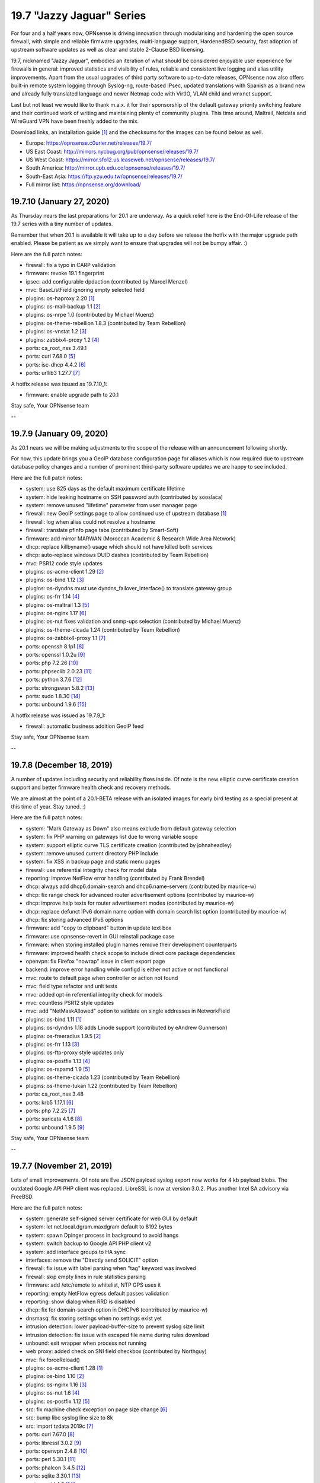 ===========================================================================================
19.7  "Jazzy Jaguar" Series
===========================================================================================



For four and a half years now, OPNsense is driving innovation through
modularising and hardening the open source firewall, with simple
and reliable firmware upgrades, multi-language support, HardenedBSD
security, fast adoption of upstream software updates as well as clear
and stable 2-Clause BSD licensing.

19.7, nicknamed "Jazzy Jaguar", embodies an iteration of what should be
considered enjoyable user experience for firewalls in general: improved
statistics and visibility of rules, reliable and consistent live logging
and alias utility improvements.  Apart from the usual upgrades of third
party software to up-to-date releases, OPNsense now also offers built-in
remote system logging through Syslog-ng, route-based IPsec, updated
translations with Spanish as a brand new and already fully translated
language and newer Netmap code with VirtIO, VLAN child and vmxnet support.

Last but not least we would like to thank m.a.x. it for their sponsorship
of the default gateway priority switching feature and their continued work
of writing and maintaining plenty of community plugins.  This time around,
Maltrail, Netdata and WireGuard VPN have been freshly added to the mix.

Download links, an installation guide `[1] <https://docs.opnsense.org/manual/install.html>`__  and the checksums for the images
can be found below as well.

* Europe: https://opnsense.c0urier.net/releases/19.7/
* US East Coast: http://mirrors.nycbug.org/pub/opnsense/releases/19.7/
* US West Coast: https://mirror.sfo12.us.leaseweb.net/opnsense/releases/19.7/
* South America: http://mirror.upb.edu.co/opnsense/releases/19.7/
* South-East Asia: https://ftp.yzu.edu.tw/opnsense/releases/19.7/
* Full mirror list: https://opnsense.org/download/


--------------------------------------------------------------------------
19.7.10 (January 27, 2020)
--------------------------------------------------------------------------


As Thursday nears the last preparations for 20.1 are underway.  As a quick
relief here is the End-Of-Life release of the 19.7 series with a tiny number
of updates.

Remember that when 20.1 is available it will take up to a day before we
release the hotfix with the major upgrade path enabled.  Please be patient
as we simply want to ensure that upgrades will not be bumpy affair.  :)

Here are the full patch notes:

* firewall: fix a typo in CARP validation
* firmware: revoke 19.1 fingerprint
* ipsec: add configurable dpdaction (contributed by  Marcel Menzel)
* mvc: BaseListField ignoring empty selected field
* plugins: os-haproxy 2.20 `[1] <https://github.com/opnsense/plugins/pull/1646>`__ 
* plugins: os-mail-backup 1.1 `[2] <https://github.com/opnsense/plugins/pull/1671>`__ 
* plugins: os-nrpe 1.0 (contributed by Michael Muenz)
* plugins: os-theme-rebellion 1.8.3 (contributed by Team Rebellion)
* plugins: os-vnstat 1.2 `[3] <https://github.com/opnsense/plugins/blob/master/net/vnstat/pkg-descr>`__ 
* plugins: zabbix4-proxy 1.2 `[4] <https://github.com/opnsense/plugins/blob/master/net-mgmt/zabbix4-proxy/pkg-descr>`__ 
* ports: ca_root_nss 3.49.1
* ports: curl 7.68.0 `[5] <https://curl.haxx.se/changes.html>`__ 
* ports: isc-dhcp 4.4.2 `[6] <https://downloads.isc.org/isc/dhcp/4.4.2/dhcp-4.4.2-RELNOTES>`__ 
* ports: urllib3 1.27.7 `[7] <https://github.com/urllib3/urllib3/blob/master/CHANGES.rst#1257-2019-11-11>`__ 

A hotfix release was issued as 19.7.10_1:

* firmware: enable upgrade path to 20.1


Stay safe,
Your OPNsense team

--

--------------------------------------------------------------------------
19.7.9 (January 09, 2020)
--------------------------------------------------------------------------


As 20.1 nears we will be making adjustments to the scope of the release
with an announcement following shortly.

For now, this update brings you a GeoIP database configuration page for
aliases which is now required due to upstream database policy changes and
a number of prominent third-party software updates we are happy to see
included.

Here are the full patch notes:

* system: use 825 days as the default maximum certificate lifetime
* system: hide leaking hostname on SSH password auth (contributed by sooslaca)
* system: remove unused "lifetime" parameter from user manager page
* firewall: new GeoIP settings page to allow continued use of upstream database `[1] <https://docs.opnsense.org/manual/how-tos/maxmind_geo_ip.html>`__ 
* firewall: log when alias could not resolve a hostname
* firewall: translate pfInfo page tabs (contributed by Smart-Soft)
* firmware: add mirror MARWAN (Moroccan Academic & Research Wide Area Network)
* dhcp: replace killbyname() usage which should not have killed both services
* dhcp: auto-replace windows DUID dashes (contributed by Team Rebellion)
* mvc: PSR12 code style updates
* plugins: os-acme-client 1.29 `[2] <https://github.com/opnsense/plugins/pull/1638>`__ 
* plugins: os-bind 1.12 `[3] <https://github.com/opnsense/plugins/blob/master/dns/bind/pkg-descr>`__ 
* plugins: os-dyndns must use dyndns_failover_interface() to translate gateway group
* plugins: os-frr 1.14 `[4] <https://github.com/opnsense/plugins/blob/master/net/frr/pkg-descr>`__ 
* plugins: os-maltrail 1.3 `[5] <https://github.com/opnsense/plugins/blob/master/security/maltrail/pkg-descr>`__ 
* plugins: os-nginx 1.17 `[6] <https://github.com/opnsense/plugins/blob/master/www/nginx/pkg-descr>`__ 
* plugins: os-nut fixes validation and snmp-ups selection (contributed by Michael Muenz)
* plugins: os-theme-cicada 1.24 (contributed by Team Rebellion)
* plugins: os-zabbix4-proxy 1.1 `[7] <https://github.com/opnsense/plugins/blob/master/net-mgmt/zabbix4-proxy/pkg-descr>`__ 
* ports: openssh 8.1p1 `[8] <https://www.openssh.com/txt/release-8.1>`__ 
* ports: openssl 1.0.2u `[9] <https://www.openssl.org/news/openssl-1.0.2-notes.html>`__ 
* ports: php 7.2.26 `[10] <https://www.php.net/ChangeLog-7.php#7.2.26>`__ 
* ports: phpseclib 2.0.23 `[11] <https://github.com/phpseclib/phpseclib/releases/tag/2.0.23>`__ 
* ports: python 3.7.6 `[12] <https://www.python.org/downloads/release/python-376/>`__ 
* ports: strongswan 5.8.2 `[13] <https://wiki.strongswan.org/versions/75>`__ 
* ports: sudo 1.8.30 `[14] <https://www.sudo.ws/stable.html#1.8.30>`__ 
* ports: unbound 1.9.6 `[15] <https://nlnetlabs.nl/projects/unbound/download/>`__ 

A hotfix release was issued as 19.7.9_1:

* firewall: automatic business addition GeoIP feed


Stay safe,
Your OPNsense team

--

--------------------------------------------------------------------------
19.7.8 (December 18, 2019)
--------------------------------------------------------------------------


A number of updates including security and reliability fixes inside.  Of
note is the new elliptic curve certificate creation support and better
firmware health check and recovery methods.

We are almost at the point of a 20.1-BETA release with an isolated images
for early bird testing as a special present at this time of year.  Stay
tuned.  :)

Here are the full patch notes:

* system: "Mark Gateway as Down" also means exclude from default gateway selection
* system: fix PHP warning on gateways list due to wrong variable scope
* system: support elliptic curve TLS certificate creation (contributed by johnaheadley)
* system: remove unused current directory PHP include
* system: fix XSS in backup page and static menu pages
* firewall: use referential integrity check for model data
* reporting: improve NetFlow error handling (contributed by Frank Brendel)
* dhcp: always add dhcp6.domain-search and dhcp6.name-servers (contributed by maurice-w)
* dhcp: fix range check for advanced router advertisement options (contributed by maurice-w)
* dhcp: improve help texts for router advertisement modes (contributed by maurice-w)
* dhcp: replace defunct IPv6 domain name option with domain search list option (contributed by maurice-w)
* dhcp: fix storing advanced IPv6 options
* firmware: add "copy to clipboard" button in update text box
* firmware: use opnsense-revert in GUI reinstall package case
* firmware: when storing installed plugin names remove their development counterparts
* firmware: improved health check scope to include direct core package dependencies
* openvpn: fix Firefox "nowrap" issue in client export page
* backend: improve error handling while configd is either not active or not functional
* mvc: route to default page when controller or action not found
* mvc: field type refactor and unit tests
* mvc: added opt-in referential integrity check for models
* mvc: countless PSR12 style updates
* mvc: add "NetMaskAllowed" option to validate on single addresses in NetworkField
* plugins: os-bind 1.11 `[1] <https://github.com/opnsense/plugins/blob/master/dns/bind/pkg-descr>`__ 
* plugins: os-dyndns 1.18 adds Linode support (contributed by eAndrew Gunnerson)
* plugins: os-freeradius 1.9.5 `[2] <https://github.com/opnsense/plugins/blob/master/net/freeradius/pkg-descr>`__ 
* plugins: os-frr 1.13 `[3] <https://github.com/opnsense/plugins/blob/master/net/frr/pkg-descr>`__ 
* plugins: os-ftp-proxy style updates only
* plugins: os-postfix 1.13 `[4] <https://github.com/opnsense/plugins/blob/master/mail/postfix/pkg-descr>`__ 
* plugins: os-rspamd 1.9 `[5] <https://github.com/opnsense/plugins/blob/master/mail/rspamd/pkg-descr>`__ 
* plugins: os-theme-cicada 1.23 (contributed by Team Rebellion)
* plugins: os-theme-tukan 1.22 (contributed by Team Rebellion)
* ports: ca_root_nss 3.48
* ports: krb5 1.17.1 `[6] <https://web.mit.edu/kerberos/krb5-1.17/>`__ 
* ports: php 7.2.25 `[7] <https://www.php.net/ChangeLog-7.php#7.2.25>`__ 
* ports: suricata 4.1.6 `[8] <https://suricata-ids.org/2019/12/13/suricata-4-1-6-released/>`__ 
* ports: unbound 1.9.5 `[9] <https://nlnetlabs.nl/projects/unbound/download/>`__ 


Stay safe,
Your OPNsense team

--

--------------------------------------------------------------------------
19.7.7 (November 21, 2019)
--------------------------------------------------------------------------


Lots of small improvements.  Of note are Eve JSON payload syslog export
now works for 4 kb payload blobs.  The outdated Google API PHP client
was replaced.  LibreSSL is now at version 3.0.2.  Plus another Intel SA
advisory via FreeBSD.

Here are the full patch notes:

* system: generate self-signed server certificate for web GUI by default
* system: let net.local.dgram.maxdgram default to 8192 bytes
* system: spawn Dpinger process in background to avoid hangs
* system: switch backup to Google API PHP client v2
* system: add interface groups to HA sync
* interfaces: remove the "Directly send SOLICIT" option
* firewall: fix issue with label parsing when "tag" keyword was involved
* firewall: skip empty lines in rule statistics parsing
* firmware: add /etc/remote to whitelist, NTP GPS uses it
* reporting: empty NetFlow egress default passes validation
* reporting: show dialog when RRD is disabled
* dhcp: fix for domain-search option in DHCPv6 (contributed by maurice-w)
* dnsmasq: fix storing settings when no settings exist yet
* intrusion detection: lower payload-buffer-size to prevent syslog size limit
* intrusion detection: fix issue with escaped file name during rules download
* unbound: exit wrapper when process not running
* web proxy: added check on SNI field checkbox (contributed by Northguy)
* mvc: fix forceReload()
* plugins: os-acme-client 1.28 `[1] <https://github.com/opnsense/plugins/pull/1565>`__ 
* plugins: os-bind 1.10 `[2] <https://github.com/opnsense/plugins/blob/master/dns/bind/pkg-descr>`__ 
* plugins: os-nginx 1.16 `[3] <https://github.com/opnsense/plugins/blob/master/www/nginx/pkg-descr>`__ 
* plugins: os-nut 1.6 `[4] <https://github.com/opnsense/plugins/blob/master/sysutils/nut/pkg-descr>`__ 
* plugins: os-postfix 1.12 `[5] <https://github.com/opnsense/plugins/blob/master/mail/postfix/pkg-descr>`__ 
* src: fix machine check exception on page size change `[6] <https://www.freebsd.org/security/advisories/FreeBSD-SA-19:25.mcepsc.asc>`__ 
* src: bump libc syslog line size to 8k
* src: import tzdata 2019c `[7] <https://www.freebsd.org/security/advisories/FreeBSD-EN-19:18.tzdata.asc>`__ 
* ports: curl 7.67.0 `[8] <https://curl.haxx.se/changes.html>`__ 
* ports: libressl 3.0.2 `[9] <https://ftp.openbsd.org/pub/OpenBSD/LibreSSL/libressl-3.0.2-relnotes.txt>`__ 
* ports: openvpn 2.4.8 `[10] <https://github.com/OpenVPN/openvpn/blob/release/2.4/Changes.rst#version-248>`__ 
* ports: perl 5.30.1 `[11] <https://metacpan.org/pod/release/SHAY/perl-5.30.1/pod/perldelta.pod>`__ 
* ports: phalcon 3.4.5 `[12] <https://github.com/phalcon/cphalcon/releases/tag/v3.4.5>`__ 
* ports: sqlite 3.30.1 `[13] <https://sqlite.org/releaselog/3_30_1.html>`__ 
* ports: squid 4.9 `[14] <https://github.com/squid-cache/squid/blob/master/ChangeLog>`__ 
* ports: syslog-ng 3.24.1 `[15] <https://github.com/syslog-ng/syslog-ng/releases/tag/syslog-ng-3.24.1>`__ 


Stay safe,
Your OPNsense team

--

--------------------------------------------------------------------------
19.7.6 (November 01, 2019)
--------------------------------------------------------------------------


As we are experiencing the Suricata community first hand in Amsterdam
we though to release this version a bit earlier than planned.  Included
is the latest Suricata 5.0.0 release in the development version.  That
means later this November we will releasing version 5 to the production
version as we finish up tweaking the integration and maybe pick up 5.0.1
as it becomes available.

LDAP TLS connectivity is now integrated into the system trust store,
which ensures that all required root and intermediate certificates will
be seen by the connection setup when they have been added to the authorities
section.  The same is true for trusting self-signed certificates.  On top
of this, IPsec now supports public key authentication as contributed by
Pascal Mathis.

Here are the full patch notes:

* system: hook LDAP TLS support into system-wide trust file
* system: fix dpinger custom parameters not being honoured
* system: fix PHP core loop fail in tunables overview
* system: only allow P12 export if password confirmation matches
* interfaces: change PCAP download to binary file stream
* firewall: store reference to outbound NAT address instead of literal address
* firewall: add log message for scheduled firewall reload
* firmware: tie pkg dependency to core
* ipsec: allow EC keys for certificate-based secrets (contributed by Martin Strigl)
* ipsec: add support for public key authentication (contributed by Pascal Mathis)
* openvpn: server wizard existing CA use and server cert check (contributed by johnaheadley)
* backend: add run mode to pluginctl using JSON-based output
* ui: fix tokenizer reorder on multiple saves, second try
* plugins: os-acme-client 1.27 `[1] <https://github.com/opnsense/plugins/pull/1536>`__ 
* plugins: os-bind 1.9 `[2] <https://github.com/opnsense/plugins/blob/master/dns/bind/pkg-descr>`__ 
* plugins: os-nginx 1.15 `[3] <https://github.com/opnsense/plugins/blob/master/www/nginx/pkg-descr>`__ 
* plugins: os-relayd 2.4 fixes protocol option migration (contributed by Frank Brendel)
* plugins: os-theme-cicada 1.22 (contributed by Team Rebellion)
* ports: ca_root_nss 3.47
* ports: php 7.2.24 `[4] <https://www.php.net/ChangeLog-7.php#7.2.24>`__ 
* ports: python 3.7.5 `[5] <https://www.python.org/downloads/release/python-375/>`__ 
* ports: sudo 1.8.29 `[6] <https://www.sudo.ws/stable.html#1.8.29>`__ 


Stay safe,
Your OPNsense team

--

--------------------------------------------------------------------------
19.7.5 (October 11, 2019)
--------------------------------------------------------------------------


Lots of plugin and ports updates this time with a few minor improvements
in all core areas.

Behind the scenes we are starting to migrate the base system to version
12.1 which is supposed to hit the next 20.1 release.  Stay tuned for more
infos in the next month or so.

Here are the full patch notes:

* system: show all swap partitions in system information widget
* system: flatten services_get() in preparation for removal
* system: pin Syslog-ng version to specific package name
* system: fix LDAP/StartTLS with user import page
* system: fix a PHP warning on authentication server page
* system: replace most subprocess.call use
* interfaces: fix devd handling of carp devices (contributed by stumbaumr)
* firewall: improve firewall rules inline toggles
* firewall: only allow TCP flags on TCP protocol
* firewall: simplify help text for direction setting
* firewall: make protocol log summary case insensitive
* reporting: ignore malformed flow records
* captive portal: fix type mismatch for timeout read
* dhcp: add note for static lease limitation with lease registration (contributed by Northguy)
* ipsec: add margintime and rekeyfuzz options
* ipsec: clear $dpdline correctly if not set
* ui: fix tokenizer reorder on multiple saves
* plugins: os-acme-client 1.26 `[1] <https://github.com/opnsense/plugins/pull/1499>`__ 
* plugins: os-bind will reload bind on record change (contributed by blablup)
* plugins: os-etpro-telemetry minor subprocess.call replacement
* plugins: os-freeradius 1.9.4 `[2] <https://github.com/opnsense/plugins/blob/master/net/freeradius/pkg-descr>`__ 
* plugins: os-frr 1.12 `[3] <https://github.com/opnsense/plugins/blob/master/net/frr/pkg-descr>`__ 
* plugins: os-haproxy 2.19 `[4] <https://github.com/opnsense/plugins/pull/1498>`__ 
* plugins: os-mailtrail 1.2 `[5] <https://github.com/opnsense/plugins/blob/master/security/maltrail/pkg-descr>`__ 
* plugins: os-postfix 1.11 `[6] <https://github.com/opnsense/plugins/blob/master/mail/postfix/pkg-descr>`__ 
* plugins: os-rspamd 1.8 `[7] <https://github.com/opnsense/plugins/blob/master/mail/rspamd/pkg-descr>`__ 
* plugins: os-sunnyvalley LibreSSL support (contributed by Sunny Valley Networks)
* plugins: os-telegraf 1.7.6 `[8] <https://github.com/opnsense/plugins/blob/master/net-mgmt/telegraf/pkg-descr>`__ 
* plugins: os-theme-cicada 1.21 (contributed by Team Rebellion)
* plugins: os-theme-tukan 1.21 (contributed by Team Rebellion)
* plugins: os-tinc minor subprocess.call replacement
* plugins: os-tor 1.8 adds dormant mode disable option (contributed by Fabian Franz)
* plugins: os-virtualbox 1.0 (contributed by andrewhotlab)
* ports: expat 2.2.8 `[10] <https://github.com/libexpat/libexpat/blob/R_2_2_8/expat/Changes>`__ 
* ports: ca_root_nss 3.46.1
* ports: curl 7.66.0 `[9] <https://curl.haxx.se/changes.html#7_66_0>`__ 
* ports: openssl 1.0.2t `[11] <https://www.openssl.org/news/secadv/20190910.txt>`__ 
* ports: php 7.2.23 `[12] <https://www.php.net/ChangeLog-7.php#7.2.23>`__ 
* ports: pkg 1.12.0 `[13] <https://github.com/freebsd/freebsd-ports/commit/95ac8ad2>`__  `[14] <https://github.com/freebsd/freebsd-ports/commit/5a06e26ff>`__  `[15] <https://github.com/freebsd/freebsd-ports/commit/77d4a311e>`__ 
* ports: strongswan 5.8.1 `[16] <https://wiki.strongswan.org/versions/74>`__ 
* ports: suricata 4.1.5 `[17] <https://suricata-ids.org/2019/09/24/suricata-4-1-5-released/>`__ 
* ports: syslog-ng 3.23.1 `[18] <https://github.com/syslog-ng/syslog-ng/releases/tag/syslog-ng-3.23.1>`__ 
* ports: unbound 1.9.4 `[19] <https://nlnetlabs.nl/projects/unbound/download/>`__ 

A hotfix release was issued as 19.7.5_5:

* ui: revert fix for tokenizer reorder on multiple saves for now
* system: replace services_get() with plugins_services()
* system: verbose print on "pluginctl -s" actions


Stay safe,
Your OPNsense team

--

--------------------------------------------------------------------------
19.7.4 (September 11, 2019)
--------------------------------------------------------------------------


A wee bit of updates for you... nothing overly exciting.  On the other
hand, we have updated the roadmap page to include 20.1 if you want to
take a closer look `[1] <https://opnsense.org/about/road-map/>`__ .  More exciting for sure.  :)

Here are the full patch notes:

* system: fix legacy remote logging with custom port
* system: regenerate CA bundle when modifying trusted authorities
* system: fix translation order of tunables description
* system: fix CARP maintenance mode bootup
* firewall: missing daily refresh on GeoIP type
* firewall: fix fetch of GeoIP alias if its name is same as its country
* reporting: auto-load required kernel modules for NetFlow
* reporting: allow setting NetFlow active/inactive timeout (contributed by Frank Brendel)
* captive portal: optimise ipfw rule parsing
* firmware: Homelab.no has been superseded by TerraHost mirror (contributed by Thomas Jensen)
* unbound: support file-based custom includes
* unbound: set absolute path to root.hints (contributed by h-town)
* plugins: os-bind 1.8 `[2] <https://github.com/opnsense/plugins/blob/master/dns/bind/pkg-descr>`__  (contributed by ErikJStaab)
* plugins: os-dnscrypt-proxy 1.6 `[3] <https://github.com/opnsense/plugins/blob/master/dns/dnscrypt-proxy/pkg-descr>`__  (contributed by ErikJStaab)
* plugins: os-etpro-telemetry 1.4 `[4] <https://docs.opnsense.org/manual/etpro_telemetry.html>`__ 
* plugins: os-theme-cicada 1.20 (contributed by Team Rebellion)
* plugins: os-theme-tukan 1.20 (contributed by Team Rebellion)
* ports: ca_root_nss 3.46
* ports: ldns 1.7.1 `[5] <https://raw.githubusercontent.com/NLnetLabs/ldns/release-1.7.1/Changelog>`__ 
* ports: pcre2 10.33 `[6] <https://www.pcre.org/changelog.txt>`__ 
* ports: php 7.2.22 `[7] <https://www.php.net/ChangeLog-7.php#7.2.22>`__ 
* ports: phpseclib 2.0.21 `[8] <https://github.com/phpseclib/phpseclib/releases>`__ 
* ports: unbound 1.9.3 `[9] <https://nlnetlabs.nl/projects/unbound/download/>`__ 

A hotfix release was issued as 19.7.4_1:

* captive portal: fix merge conflict in optimisation


Stay safe,
Your OPNsense team

--

--------------------------------------------------------------------------
19.7.3 (August 28, 2019)
--------------------------------------------------------------------------


Please enjoy this release with improved CARP utility and a number of
smaller fixes and updates for the operating system and third party tools.
You can now also toggle logging directly from the rule overview to make
debugging easier.

Here is the full list of changes:

* system: try all backups for automatic revert when config.xml is damaged
* system: do a system reset if all config.xml files are damaged
* system: only show tunables reboot hint when applying tunables (contributed by Northguy)
* system: use FQDN in system log remote messages
* system: add defunct gateways to GUI in disabled state
* interfaces: only allow VLAN parents that will work as VLAN parents
* interfaces: optionally promote/demote CARP on service status
* interfaces: CARP status page report with demotion level to avoid ambiguity
* firewall: revert problematic 19.7.2 change "unhide automatic interface-based output rules"
* firewall: restore automatic outbound NAT pre-19.7 behaviour which excludes gateways not configured and not dynamic
* firewall: add logging toggle to rules overview (contributed by johnaheadley)
* firewall: DHCPv6 relay would generate rules even if not enabled
* firmware: only do single-repository fingerprint verify defaulting to our OPNsense repository
* firmware: fix base and kernel package listing
* intrusion detection: show change message after toggle or save
* intrusion detection: rule download fix
* monit: add parent devices to interface list (contributed by Frank Brendel)
* monit: fix standard configuration migration (contributed by Frank Brendel)
* reporting: skip illegal NetFlow records in flow parser
* opendns: migrate update hook from DynDNS plugin to core to make it fully automatic
* backend: fix exception message string handling in Python 3
* backend: add help to pluginctl utility
* backend: configctl event handler support
* mvc: log API key when authentication failed
* ui: more consistent HTML (contributed by gisforgirard)
* ui: sidebar bug fix (contributed by Team Rebellion)
* ui: fix initFormAdvancedUI() on initial load
* plugins: os-acme-client 1.25 `[1] <https://github.com/opnsense/plugins/pull/1452>`__ 
* plugins: os-bind 1.7 `[2] <https://github.com/opnsense/plugins/blob/master/dns/bind/pkg-descr>`__ 
* plugins: os-dyndns 1.17 removes OpenDNS and fixes DyNS
* plugins: os-haproxy 2.18 `[3] <https://github.com/opnsense/plugins/pull/1453>`__ 
* plugins: os-maltrail 1.1 `[4] <https://github.com/opnsense/plugins/blob/master/security/maltrail/pkg-descr>`__ 
* plugins: os-nginx log rotation fix (contributed by Fabian Franz)
* plugins: os-postfix 1.10 `[5] <https://github.com/opnsense/plugins/blob/master/mail/postfix/pkg-descr>`__ 
* plugins: os-smart 2.1 fixes widget status and adds NVMe disk support (contributed by nhirokinet and ATL)
* plugins: os-theme-cicada 1.19 (contributed by Team Rebellion)
* plugins: os-theme-tukan 1.19 (contributed by Team Rebellion)
* plugins: os-wireguard 1.1 `[6] <https://github.com/opnsense/plugins/blob/master/net/wireguard/pkg-descr>`__ 
* src: fix incorrect exception handling in libunwind `[7] <https://www.freebsd.org/security/advisories/FreeBSD-EN-19:15.libunwind.asc>`__ 
* src: fix multiple vulnerabilities in bzip2 `[8] <https://www.freebsd.org/security/advisories/FreeBSD-SA-19:18.bzip2.asc>`__ 
* src: fix ICMPv6 / MLDv2 out-of-bounds memory access `[9] <https://www.freebsd.org/security/advisories/FreeBSD-SA-19:19.mldv2.asc>`__ 
* src: fix insufficient message length validation in bsnmp library `[10] <https://www.freebsd.org/security/advisories/FreeBSD-SA-19:20.bsnmp.asc>`__ 
* src: fix insufficient validation of guest-supplied data (e1000 device) `[11] <https://www.freebsd.org/security/advisories/FreeBSD-SA-19:21.bhyve.asc>`__ 
* src: fix IPv6 remote denial of service `[12] <https://www.freebsd.org/security/advisories/FreeBSD-SA-19:22.mbuf.asc>`__ 
* src: fix kernel memory disclosure from /dev/midistat `[13] <https://www.freebsd.org/security/advisories/FreeBSD-SA-19:23.midi.asc>`__ 
* src: fix reference count overflow in mqueuefs `[14] <https://www.freebsd.org/security/advisories/FreeBSD-SA-19:24.mqueuefs.asc>`__ 
* ports: hostapd 2.9 `[15] <https://w1.fi/cgit/hostap/plain/hostapd/ChangeLog>`__ 
* ports: nghttp2 1.39.2 `[16] <https://github.com/nghttp2/nghttp2/releases/tag/v1.39.2>`__ 
* ports: openldap 2.4.48 `[17] <https://www.openldap.org/software/release/announce.html>`__ 
* ports: perl 5.30.0 `[18] <https://metacpan.org/pod/release/XSAWYERX/perl-5.30.0/pod/perldelta.pod>`__ 
* ports: php 7.2.21 `[19] <https://www.php.net/ChangeLog-7.php#7.2.21>`__ 
* ports: py-openssl 19.0.0 `[20] <https://www.pyopenssl.org/en/stable/changelog.html>`__ 
* ports: syslog-ng 3.22.1 `[21] <https://github.com/balabit/syslog-ng/releases/tag/syslog-ng-3.22.1>`__ 
* ports: wpa_supplicant 2.9 `[22] <https://w1.fi/cgit/hostap/plain/wpa_supplicant/ChangeLog>`__ 


Stay safe,
Your OPNsense team

--

--------------------------------------------------------------------------
19.7.2 (August 05, 2019)
--------------------------------------------------------------------------


This update ships the latest FreeBSD security advisories along with several
smaller improvements and fixes.  Sunny Valley Networks is the first vendor
to introduce additional software to the plugin framework in the form of the
Sensei plugin.

Here are the full patch notes:

* system: missing "<PRI>" in legacy output via Syslog-ng
* system: fix writing gateway information for DNS servers
* system: allow gateway to work in DHCPv6 WAN when no router solicitation is available
* firewall: unhide automatic interface-based output rules
* firewall: unhide automatic non-interface-based floating rules
* firewall: lift length restriction in NAT rule description
* firewall: avoid newlines in rule descriptions
* firewall: only show usable addresses in NAT outbound rules
* interfaces: fix extended CARP output when parsing interface information
* interfaces: add more outputs to overview page to increase usefulness
* interfaces: use shared DHCP lease reader for ARP list
* captive portal: fix binary read issue in Python 3
* dhcp: fix DHCPv4 relay interface selection (contributed by jayantsahtoe)
* firmware: handle file signature verify correctly with multiple fingerprint repositories
* firmware: Aivian mirror is no longer active
* firmware: Cloudfence mirror in Brazil added
* plugins: os-acme-client 1.24 `[1] <https://github.com/opnsense/plugins/pull/1399>`__ 
* plugins: os-bind 1.6 (contributed by crazy-max)
* plugins: os-dnscrypt-proxy 1.5 (contributed by crazy-max)
* plugins: os-grid_example 1.0 `[2] <https://docs.opnsense.org/development/examples/using_grids.html>`__ 
* plugins: os-helloworld Python 3 compatibility `[3] <https://docs.opnsense.org/development/examples/helloworld.html>`__ 
* plugins: os-nut 1.5 adds Riello driver (contributed by Michael Muenz)
* plugins: os-sunnyvalley 1.0 `[4] <https://docs.opnsense.org/third_party_plugins.html>`__  `[5] <https://www.sunnyvalley.io/sensei>`__ 
* src: fix panic from Intel CPU vulnerability mitigation `[6] <https://www.freebsd.org/security/advisories/FreeBSD-EN-19:13.mds.asc>`__ 
* src: fix multiple telnet client vulnerabilities `[7] <https://www.freebsd.org/security/advisories/FreeBSD-SA-19:12.telnet.asc>`__ 
* src: fix pts write-after-free `[8] <https://www.freebsd.org/security/advisories/FreeBSD-SA-19:13.pts.asc>`__ 
* src: fix kernel memory disclosure in freebsd32_ioctl `[9] <https://www.freebsd.org/security/advisories/FreeBSD-SA-19:14.freebsd32.asc>`__ 
* src: fix reference count overflow in mqueuefs `[10] <https://www.freebsd.org/security/advisories/FreeBSD-SA-19:15.mqueuefs.asc>`__ 
* src: fix byhve out-of-bounds read in XHCI device `[11] <https://www.freebsd.org/security/advisories/FreeBSD-SA-19:16.bhyve.asc>`__ 
* src: fix file descriptor reference count leak `[12] <https://www.freebsd.org/security/advisories/FreeBSD-SA-19:17.fd.asc>`__ 
* ports: libevent 2.1.11 `[13] <https://raw.githubusercontent.com/libevent/libevent/release-2.1.11-stable/ChangeLog>`__ 


Stay safe,
Your OPNsense team

--

--------------------------------------------------------------------------
19.7.1 (July 25, 2019)
--------------------------------------------------------------------------


We do not wish to keep you from enjoying your summer time, but this
is a recommended security update enriched with reliability fixes for the
new 19.7 series.  Of special note are performance improvements as well
as a fix for a longstanding NAT before IPsec limitation.

Here are the full patch notes:

* system: do not create automatic copies of existing gateways
* system: do not translate empty tunables descriptions
* system: remove unwanted form action tags
* system: do not include Syslog-ng in rc.freebsd handler
* system: fix manual system log stop/start/restart
* system: scoped IPv6 "%" could confuse mwexecf(), use plain mwexec() instead
* system: allow curl-based downloads to use both trusted and local authorities
* system: fix group privilege print and correctly redirect after edit
* system: use cached address list in referrer check
* system: fix Syslog-ng search stats
* firewall: HTML-escape dynamic entries to display aliases
* firewall: display correct IP version in automatic rules
* firewall: fix a warning while reading empty outbound rules configuration
* firewall: skip illegal log lines in live log
* interfaces: performance improvements for configurations with hundreds of interfaces
* reporting: performance improvements for Python 3 NetFlow aggregator rewrite
* dhcp: move advanced router advertisement options to correct config section
* ipsec: replace global array access with function to ensure side-effect free boot
* ipsec: change DPD action on start to "dpdaction = restart"
* ipsec: remove already default "dpdaction = none" if not set
* ipsec: use interface IP address in local ID when doing NAT before IPsec
* web proxy: fix database reset for Squid 4 by replacing use of ssl_crtd with security_file_certgen
* plugins: os-acme-client 1.24 `[1] <https://github.com/opnsense/plugins/pull/1399>`__ 
* plugins: os-bind 1.6 `[2] <https://github.com/opnsense/plugins/blob/master/dns/bind/pkg-descr>`__ 
* plugins: os-dnscrypt-proxy 1.5 `[3] <https://github.com/opnsense/plugins/blob/master/dns/dnscrypt-proxy/pkg-descr>`__ 
* plugins: os-frr now restricts characters BGP prefix-list and route-maps `[4] <https://github.com/opnsense/plugins/blob/master/net/frr/pkg-descr>`__ 
* plugins: os-google-cloud-sdk 1.0 `[5] <https://github.com/opnsense/plugins/pull/1392>`__ 
* ports: curl 7.65.3 `[6] <https://curl.haxx.se/changes.html>`__ 
* ports: monit 5.26.0 `[7] <https://mmonit.com/monit/changes/>`__ 
* ports: openssh 8.0p1 `[8] <https://www.openssh.com/txt/release-8.0>`__ 
* ports: php 7.2.20 `[9] <https://www.php.net/ChangeLog-7.php#7.2.20>`__ 
* ports: python 3.7.4 `[10] <https://www.python.org/downloads/release/python-374/>`__ 
* ports: sqlite 3.29.0 `[11] <https://sqlite.org/releaselog/3_29_0.html>`__ 
* ports: squid 4.8 `[12] <http://lists.squid-cache.org/pipermail/squid-announce/2019-July/000100.html>`__ 


Stay safe and hydrated,
Your OPNsense team

--

--------------------------------------------------------------------------
19.7 (July 17, 2019)
--------------------------------------------------------------------------


For four and a half years now, OPNsense is driving innovation through
modularising and hardening the open source firewall, with simple
and reliable firmware upgrades, multi-language support, HardenedBSD
security, fast adoption of upstream software updates as well as clear
and stable 2-Clause BSD licensing.

19.7, nicknamed "Jazzy Jaguar", embodies an iteration of what should be
considered enjoyable user experience for firewalls in general: improved
statistics and visibility of rules, reliable and consistent live logging
and alias utility improvements.  Apart from the usual upgrades of third
party software to up-to-date releases, OPNsense now also offers built-in
remote system logging through Syslog-ng, route-based IPsec, updated
translations with Spanish as a brand new and already fully translated
language and newer Netmap code with VirtIO, VLAN child and vmxnet support.

Last but not least we would like to thank m.a.x. it for their sponsorship
of the default gateway priority switching feature and their continued work
of writing and maintaining plenty of community plugins.  This time around,
Maltrail, Netdata and WireGuard VPN have been freshly added to the mix.

Download links, an installation guide `[1] <https://docs.opnsense.org/manual/install.html>`__  and the checksums for the images
can be found below as well.

* Europe: https://opnsense.c0urier.net/releases/19.7/
* US East Coast: http://mirrors.nycbug.org/pub/opnsense/releases/19.7/
* US West Coast: https://mirror.sfo12.us.leaseweb.net/opnsense/releases/19.7/
* South America: http://mirror.upb.edu.co/opnsense/releases/19.7/
* South-East Asia: https://ftp.yzu.edu.tw/opnsense/releases/19.7/
* Full mirror list: https://opnsense.org/download/

These are the most prominent changes since version 19.1:

* List automatic firewall rules
* Statistics for all firewall rules
* Alias JSON import / export
* Optional statistics for aliases
* Firewall rule locator for live log and automatic rules
* Rewritten gateway handling and switching
* Remote logging via Syslog-ng
* LDAP group sync support
* Support certificate signing requests
* Route-based IPsec support (VTI)
* XMLRPC sync support for alias, VHID, widgets
* Unbound host overrides alias support
* Web proxy and IPsec authentication using PAM
* Parent web proxy support
* Web proxy login privilege via group
* Improved reliability and utility of opnsense-patch
* Dpinger and DHCP servers ported to plugin framework
* Language updates for Chinese, Czech, Japanese, German, French, Russian and Portuguese
* Spanish as a new language
* Netdata, WireGuard, Maltrail and Mail-Backup (PGP) plugin
* Netmap update for VirtIO, VLAN child and vmxnet support
* Bootstrap 3.4, LibreSSL 2.9, Unbound 1.9, PHP 7.2, Python 3.7, Squid 4

And here are the full changes against version 19.7-RC1:

* system: lower automatic gateway priority for tunnel interfaces
* system: only show enabled interfaces on gateway edit
* system: speed up console banner interface print
* interfaces: typo in default WAN selection for packet capture
* interfaces: support multiple interfaces for packet capture
* interfaces: fix ambiguity in get_parent_interface()
* firewall: restart filterlog with every filter reload
* firmware: add update syshook
* ipsec: phase2 IP type selector using the wrong class
* reporting: fix Insight bug not processing top port and address statistics
* ui: window_highlight_table_option() fix for Safari
* wizard: improve logo contrast in welcome message
* plugins: os-frr redistribute configuration fix (contributed by Cedric Vanet)
* plugins: os-intrusion-detection-content-et-pro 1.0.1 now uses suricata-4.0 rulesets
* plugins: os-haproxy 2.17 `[2] <https://github.com/opnsense/plugins/pull/1347>`__  `[3] <https://github.com/opnsense/plugins/pull/1408>`__ 
* plugins: os-mail-backup 1.0 (contributed by Joao Vilaca)
* plugins: os-maltrail 1.0 (contributed by Michael Muenz)
* plugins os-smart 2.0 MVC conversion (contributed by Smart-Soft)
* plugins: os-tinc chroot setup with resolv.conf
* plugins: os-wireguard 1.0 (contributed by Michael Muenz)
* plugins: os-wol 2.2 fixes byte conversion
* src: bump netmap ring size, still too small in FreeBSD
* src: add FCC6_FCCA regulatory domain to ath_hal(4)
* src: restore IPV6_NEXTHOP option support
* src: fix privilege escalation in cd(4) driver `[4] <https://www.freebsd.org/security/advisories/FreeBSD-SA-19:11.cd_ioctl.asc>`__ 
* src: fix kernel stack disclosure in UFS/FFS `[5] <https://www.freebsd.org/security/advisories/FreeBSD-SA-19:10.ufs.asc>`__ 
* src: fix iconv buffer overflow `[6] <https://www.freebsd.org/security/advisories/FreeBSD-SA-19:09.iconv.asc>`__ 
* src: import tzdata 2019b
* ports: ca_root_nss 3.45
* ports: filterlog 0.3 will not print to console and lowercase IPv6 protocol output
* ports: postfix update is now non-interactive to prevent stalls
* ports: rrdtool 1.7.2 `[7] <https://github.com/oetiker/rrdtool-1.x/releases/tag/v1.7.2>`__ 

Known issues and limitations:

* Web proxy squid update from version 3 to 4 breaks the cache database.  To repair go to "Services: Web Proxy: Administration" tab "Support" and click "Reset".
* Web proxy login privilege is no longer available.  Access may be restricted by a group selector instead.
* Nano images require a reinstall using the latest image to avoid inode shortage which makes the system appear to run out of space during recent 19.1.x updates.
* OpenVPN no longer supports listening on gateway groups.  Use localhost paired with port forwards instead.

The public key for the 19.7 series is:

.. code-block::

    # -----BEGIN PUBLIC KEY-----
    # MIICIjANBgkqhkiG9w0BAQEFAAOCAg8AMIICCgKCAgEAv2syLqN/IMuADI42aTXx
    # HRbX3YljURN1dhhjYoqOc/7uZKVc7UJk79q49x8VZmC0edhHiNKfrhj5g3htsPgu
    # N/eFsc1MZv+J2rfSF7L5NV3D5dU9nuBc75wb9SRIXm7XiiiuInMNRBlJsiFeiuJm
    # oaE/zqgr75m+cc7sdNQnQQk9+APr4LdksX0bllRmxfhLjDKgiSVe+Yq9kje/JHyf
    # je5i3MI9WT80o46IZc/oN4q9RG7n6gaIFBVckCwCKsnNZlDCvb1Sr0tdKs58fswj
    # fxMvouMBf+Jk/0dOEZnoIFYb436H2CUfabiPX3Vm4r3MU4dr5m41WlCH/984cBKy
    # QSM8h4nSAs/naj5c5YDe4qmwUBxwPIvJPVC/vuWLusyg1gYbloj3EIc1uv2YCkKw
    # 0ra7Hocln3+7Jf2Yn/yn6yaCNdoJY2Blvo84giuklDqdBIKggDHSxGrLKDBshSR3
    # hapkFRoR7BhnoT14E8DMgD23g9tcwce1AJJ6mZ/DraBx5l11P1ZXLqnyCpvOt5oV
    # HmMZ9/Xu0naPUC8IxVSNew8j3liPbc5oKV0kQ/TRQTevOBLJ8QA7Y5YdPu0cS4qw
    # Jq3fGnsRt/0+i1Vs7q51KJLNECHyhWm6zYAfST22ohTUgo2ByoM8r0aRslmiG6JS
    # +ancHD4lnnHRd+4ybevUft0CAwEAAQ==
    # -----END PUBLIC KEY-----

Stay safe,
Your OPNsense team

--

.. code-block::

    # SHA256 (OPNsense-19.7-OpenSSL-dvd-amd64.iso.bz2) = e022217d367abaf4fd1360f83e4664d28b3f37932dfe720974b9d7dc33bf50f7
    # SHA256 (OPNsense-19.7-OpenSSL-nano-amd64.img.bz2) = 6fffefa0b09daea397e83f67bf730392125b720043c455597c05d3d80c2baa29
    # SHA256 (OPNsense-19.7-OpenSSL-serial-amd64.img.bz2) = 98854d5a0a03850273aa2ebdd7e7b095dfec6a1e6b57341817bb5f5ffab2ca7b
    # SHA256 (OPNsense-19.7-OpenSSL-vga-amd64.img.bz2) = 523e924586e431ccd421bb85ba1245ce4c8f3a6141b59623f5083d3e36bac592

.. code-block::

    # SHA256 (OPNsense-19.7-OpenSSL-dvd-i386.iso.bz2) = 64c4e58966ab373a0aa6a544b020a39c5b86ecb79cb2988ac1f74b382c7d4765
    # SHA256 (OPNsense-19.7-OpenSSL-nano-i386.img.bz2) = 3fa6af965f5996a718982617b5a13199747d237a669867b1ffecc951c3ebe455
    # SHA256 (OPNsense-19.7-OpenSSL-serial-i386.img.bz2) = f0c76142f83b4988defa3fddc7a4cf2d930cbb0aee623d7b064462e25e146297
    # SHA256 (OPNsense-19.7-OpenSSL-vga-i386.img.bz2) = b425882604886a395730abeaa6a26b8805647609712f61c342cee29f58160006

--------------------------------------------------------------------------
19.7.r1 (July 09, 2019)
--------------------------------------------------------------------------


For four and a half years now, OPNsense is driving innovation through
modularising and hardening the open source firewall, with simple
and reliable firmware upgrades, multi-language support, HardenedBSD
security, fast adoption of upstream software updates as well as clear
and stable 2-Clause BSD licensing.

We thank all of you for helping test, shape and contribute to the project!
We know it would not be the same without you.

Download links, an installation guide `[1] <https://docs.opnsense.org/manual/install.html>`__  and the checksums for the images
can be found below as well.

* Europe: https://opnsense.c0urier.net/releases/19.7/
* US East Coast: http://mirrors.nycbug.org/pub/opnsense/releases/19.7/
* US West Coast: https://mirror.sfo12.us.leaseweb.net/opnsense/releases/19.7/
* South America: http://mirror.upb.edu.co/opnsense/releases/19.7/
* South-East Asia: https://ftp.yzu.edu.tw/opnsense/releases/19.7/
* Full mirror list: https://opnsense.org/download/

Here are the full changes against version 19.1.10:

* system: new remote syslog setup via Syslog-ng
* system: gateway handling rewrite
* system: default gateway switching priority control (sponsored by m.a.x. it `[2] <https://www.max-it.de/>`__ )
* system: dpinger ported to plugin framework
* system: bring back PHP warning log level
* system: use authentication factory for user import
* interfaces: VLAN, bridge, LAGG, GRE, GIF setup refactor
* interfaces: improve load sequence to allow DHCPv6 on bridges
* interfaces: GIF, GRE, IPsec and OpenVPN will no longer accept IP configuration
* interfaces: speed up get_real_interface() by assuming interfaces exist
* interfaces: sort interface groups and require rules apply if necessary (contributed by Robin Schneider)
* interfaces: background PPPoE connect and disconnect
* interfaces: only IP-address allowed in PPP gateway (contributed by Smart-Soft)
* interfaces: simplified linking VIPs to interfaces
* interfaces: removed interface_has_gateway()
* interfaces: removed interface_has_gatewayv6()
* interfaces: removed get_failover_interface()
* interfaces: removed rc.kill_states
* firewall: ability to view automatic rules
* firewall: rule origin locator in live log and automatic rules listing
* firewall: show statistics for all active rules including automatic ones
* firewall: optional statistics for alias tables
* firewall: fix translation of shaper mask "none" value
* firewall: add ipv6-icmp type selection
* firewall: rule listing layout update
* reporting: new NetFlow reader in Python 3
* reporting: validate that NetFlow WAN interfaces are also added to listening interfaces
* dhcp: ported to plugin framework
* dhcp: added failover split to DHCPv4 (contributed by Wolfgang Pedot)
* dhcp: fix ddnsdomainprimary setting validation
* dhcp: added advanced options for router advertisements
* dhcp: removed remove rasend/ranosend checkbox
* dhcp: simplify DHCPv4 interface lookup on lease page
* dhcp: use AdvDefaultLifetime 0 when default route shall not be advertised
* firmware: support reading package repository and origin
* firmware: warn on third party package installation
* firmware: synchronise update checks to avoid "not responding" errors
* firmware: fix empty update list on release type change
* images: nano image now supports future-proof number of inodes
* installer: support password reset in opnsense-importer
* intrusion detection: allow rule action bulk changes
* intrusion detection: minor usability improvements
* intrusion detection: support eve system log output
* openvpn: removed gateway group listening support
* openvpn: no longer restart servers on CARP events
* openvpn: reduced complexity in service handling
* web proxy: replace proxy login privilege "user-proxy-auth" with group selector
* backend: ported remaining scripts to Python 3
* backend: add helpers.glob() to enable template traversal
* backend: new "monitor" hook for rc.syshook
* mvc: do not add "none" in AuthGroupField if multiple select
* mvc: allow sorting JsonKeyValueStoreField by value
* ui: remember previous selected columns and row count on several MVC pages
* ui: apply alert reminders for several MVC pages
* ui: add failed callback to saveFormToEndpoint()
* ui: core theme color update
* ui: fix file size suffix (contributed by Fabian Franz)
* ui: add useRequestHandlerOnGet option
* ui: bootstrap 3.4.1 `[3] <https://blog.getbootstrap.com/2019/02/13/bootstrap-4-3-1-and-3-4-1/>`__ 
* src: netmap VirtIO, VLAN child and vmxnet support
* src: fix races in tun(4)/tap(4) drivers
* ports: squid 4.7 `[4] <http://squid.mirror.colo-serv.net/archive/4/squid-4.0.7-RELEASENOTES.html>`__ 
* ports: syslog-ng 3.21.1 `[5] <https://github.com/balabit/syslog-ng/releases/tag/syslog-ng-3.21.1>`__ 

Known issues and limitations:

* Filterlog spamming console due to new Syslog-ng integration.  Temporary workaround is stopping filterlog via "pkill filterlog".
* OpenVPN no longer supports listening on gateway groups.  Use localhost paired with port forwards instead.
* The web proxy login privilege is no longer available.  Access may be restricted by a group selector instead.
* Web proxy squid update from version 3 to 4 breaks the cache database.  To repair go to "Services: Web Proxy: Administration" tab "Support" and click "Reset".
* Nano images require a reinstall using the latest image to avoid inode shortage which makes the system appear to run out of space during recent 19.1.x updates.

The public key for the 19.7 series is:

.. code-block::

    # -----BEGIN PUBLIC KEY-----
    # MIICIjANBgkqhkiG9w0BAQEFAAOCAg8AMIICCgKCAgEAv2syLqN/IMuADI42aTXx
    # HRbX3YljURN1dhhjYoqOc/7uZKVc7UJk79q49x8VZmC0edhHiNKfrhj5g3htsPgu
    # N/eFsc1MZv+J2rfSF7L5NV3D5dU9nuBc75wb9SRIXm7XiiiuInMNRBlJsiFeiuJm
    # oaE/zqgr75m+cc7sdNQnQQk9+APr4LdksX0bllRmxfhLjDKgiSVe+Yq9kje/JHyf
    # je5i3MI9WT80o46IZc/oN4q9RG7n6gaIFBVckCwCKsnNZlDCvb1Sr0tdKs58fswj
    # fxMvouMBf+Jk/0dOEZnoIFYb436H2CUfabiPX3Vm4r3MU4dr5m41WlCH/984cBKy
    # QSM8h4nSAs/naj5c5YDe4qmwUBxwPIvJPVC/vuWLusyg1gYbloj3EIc1uv2YCkKw
    # 0ra7Hocln3+7Jf2Yn/yn6yaCNdoJY2Blvo84giuklDqdBIKggDHSxGrLKDBshSR3
    # hapkFRoR7BhnoT14E8DMgD23g9tcwce1AJJ6mZ/DraBx5l11P1ZXLqnyCpvOt5oV
    # HmMZ9/Xu0naPUC8IxVSNew8j3liPbc5oKV0kQ/TRQTevOBLJ8QA7Y5YdPu0cS4qw
    # Jq3fGnsRt/0+i1Vs7q51KJLNECHyhWm6zYAfST22ohTUgo2ByoM8r0aRslmiG6JS
    # +ancHD4lnnHRd+4ybevUft0CAwEAAQ==
    # -----END PUBLIC KEY-----

Please let us know about your experience!


Stay safe,
Your OPNsense team

--

.. code-block::

    # SHA256 (OPNsense-19.7.r1-OpenSSL-dvd-amd64.iso.bz2) = 5014dba896a425d15fbedcb44f2deec7fb5aee6a1b7c95833b819f8d352de6a1
    # SHA256 (OPNsense-19.7.r1-OpenSSL-nano-amd64.img.bz2) = b9d6ccbfdcb88f813a6494efb13647d1715500551c7dc51f632766b19189c6bc
    # SHA256 (OPNsense-19.7.r1-OpenSSL-serial-amd64.img.bz2) = 86050bffa626247cfe0374d28994a52f9e10490b20a81539f5d2784676280c17
    # SHA256 (OPNsense-19.7.r1-OpenSSL-vga-amd64.img.bz2) = 3a7ae31f6429e519060a717b6248d13620a1e5caba43f44afaf4a7dd4e6634e6

.. code-block::

    # SHA256 (OPNsense-19.7.r1-OpenSSL-dvd-i386.iso.bz2) = 4c0e54982d92279e7273c74cac183290e89219f75b4c1f55a42bad0331bdf321
    # SHA256 (OPNsense-19.7.r1-OpenSSL-nano-i386.img.bz2) = 5db5dfc0bfb15a593dae689b58e65d556e935c326741729ad37507a952a51426
    # SHA256 (OPNsense-19.7.r1-OpenSSL-serial-i386.img.bz2) = a20422c81c62c79264aec2cf83cb8734e2e0c954881200e6bc46d372f2432cf9
    # SHA256 (OPNsense-19.7.r1-OpenSSL-vga-i386.img.bz2) = f6ba92f987c024697e6599b72d905ac9a4fdcfe61c71e3f060dccf1efccd6d82
